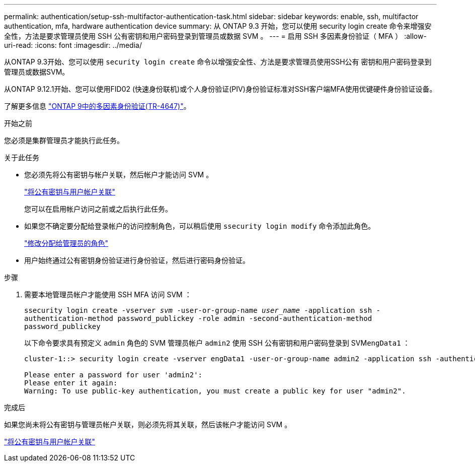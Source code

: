 ---
permalink: authentication/setup-ssh-multifactor-authentication-task.html 
sidebar: sidebar 
keywords: enable, ssh, multifactor authentication, mfa, hardware authentication device 
summary: 从 ONTAP 9.3 开始，您可以使用 security login create 命令来增强安全性，方法是要求管理员使用 SSH 公有密钥和用户密码登录到管理员或数据 SVM 。 
---
= 启用 SSH 多因素身份验证（ MFA ）
:allow-uri-read: 
:icons: font
:imagesdir: ../media/


[role="lead"]
从ONTAP 9.3开始、您可以使用 `security login create` 命令以增强安全性、方法是要求管理员使用SSH公有 密钥和用户密码登录到管理员或数据SVM。

从ONTAP 9.12.1开始、您可以使用FID02 (快速身份联机)或个人身份验证(PIV)身份验证标准对SSH客户端MFA使用优键硬件身份验证设备。

了解更多信息 link:https://www.netapp.com/pdf.html?item=/media/17055-tr4647pdf.pdf["ONTAP 9中的多因素身份验证(TR-4647)"^]。

.开始之前
您必须是集群管理员才能执行此任务。

.关于此任务
* 您必须先将公有密钥与帐户关联，然后帐户才能访问 SVM 。
+
link:manage-public-key-authentication-concept.html["将公有密钥与用户帐户关联"]

+
您可以在启用帐户访问之前或之后执行此任务。

* 如果您不确定要分配给登录帐户的访问控制角色，可以稍后使用 `ssecurity login modify` 命令添加此角色。
+
link:modify-role-assigned-administrator-task.html["修改分配给管理员的角色"]

* 用户始终通过公有密钥身份验证进行身份验证，然后进行密码身份验证。


.步骤
. 需要本地管理员帐户才能使用 SSH MFA 访问 SVM ：
+
`ssecurity login create -vserver _svm_ -user-or-group-name _user_name_ -application ssh -authentication-method password_publickey -role admin -second-authentication-method password_publickey`

+
以下命令要求具有预定义 `admin` 角色的 SVM 管理员帐户 `admin2` 使用 SSH 公有密钥和用户密码登录到 SVM``engData1`` ：

+
[listing]
----
cluster-1::> security login create -vserver engData1 -user-or-group-name admin2 -application ssh -authentication-method publickey -role admin -second-authentication-method password

Please enter a password for user 'admin2':
Please enter it again:
Warning: To use public-key authentication, you must create a public key for user "admin2".
----


.完成后
如果您尚未将公有密钥与管理员帐户关联，则必须先将其关联，然后该帐户才能访问 SVM 。

link:manage-public-key-authentication-concept.html["将公有密钥与用户帐户关联"]

